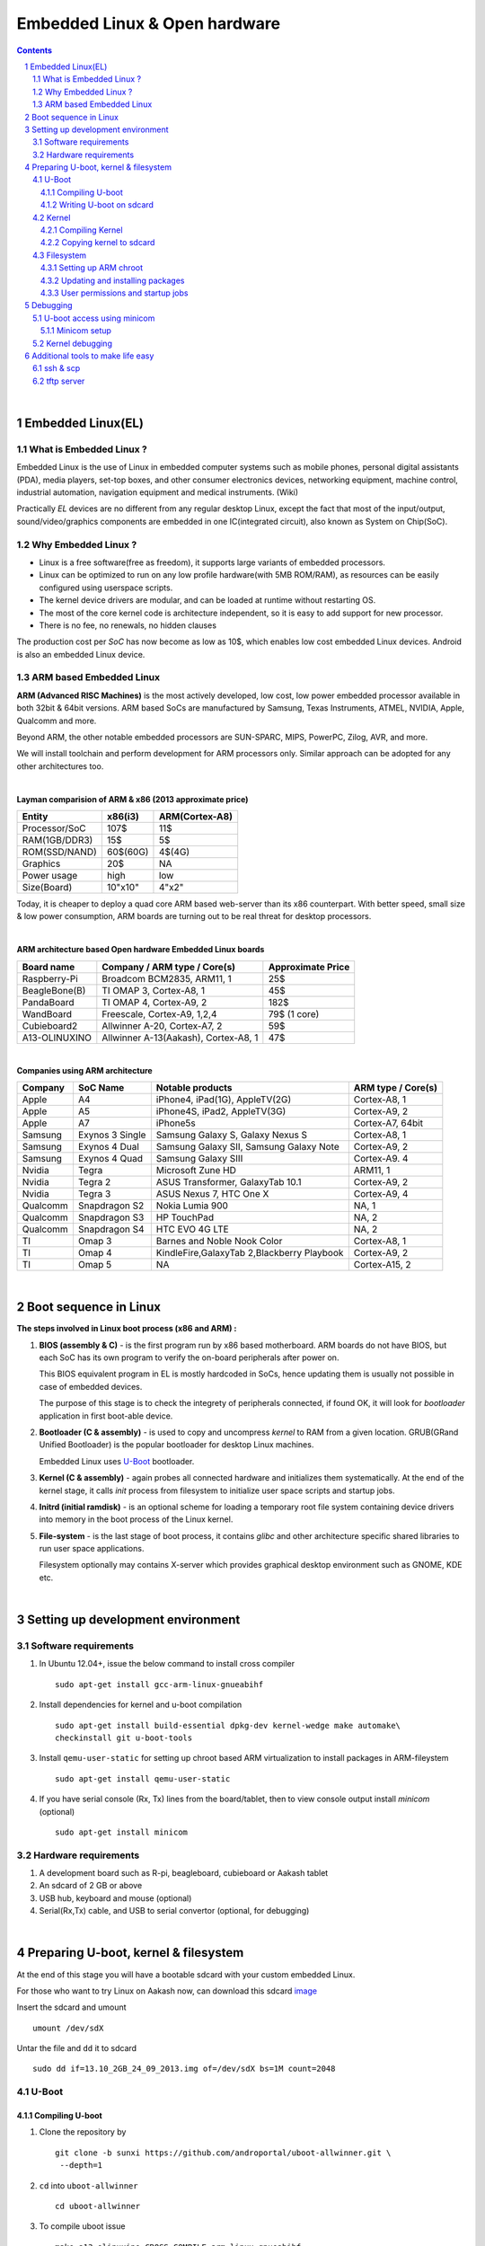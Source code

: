 ==============================
Embedded Linux & Open hardware
==============================

.. contents::

.. section-numbering::

.. raw:: pdf

   PageBreak oneColumn

.. footer::
   
   Page: ###Page###/###Total###,
   Embedded Linux Workshop, IIT Bombay

|

Embedded Linux(EL) 
------------------


What is Embedded Linux ?
~~~~~~~~~~~~~~~~~~~~~~~~

Embedded Linux is the use of Linux in embedded computer systems such as mobile 
phones, personal digital assistants (PDA), media players, set-top boxes, and 
other consumer electronics devices, networking equipment, machine control, 
industrial automation, navigation equipment and medical instruments. (Wiki)

Practically *EL* devices are no different from any regular desktop Linux,
except the fact that most of the input/output, sound/video/graphics components
are embedded in one IC(integrated circuit), also known as System on Chip(SoC).


Why Embedded Linux ?
~~~~~~~~~~~~~~~~~~~~

* Linux is a free software(free as freedom), it supports large variants of 
  embedded processors.

* Linux can be optimized to run on any low profile hardware(with 5MB ROM/RAM),
  as resources can be easily configured using userspace scripts. 

* The kernel device drivers are modular, and can be loaded at runtime without restarting OS.

* The most of the core kernel code is architecture independent, so it is easy to add support for
  new processor.

* There is no fee, no renewals, no hidden clauses

The production cost per *SoC* has now become as low as 10$, which enables low 
cost embedded Linux devices. Android is also an embedded Linux device. 


ARM based Embedded Linux
~~~~~~~~~~~~~~~~~~~~~~~~

**ARM (Advanced RISC Machines)** is the most actively developed, low cost, low 
power embedded processor available in both 32bit & 64bit versions. ARM based 
SoCs are manufactured by Samsung, Texas Instruments, ATMEL, NVIDIA, Apple,
Qualcomm and more. 

Beyond ARM, the other notable embedded processors are SUN-SPARC, MIPS, PowerPC,
Zilog, AVR, and more.

We will install toolchain and perform development for ARM processors only. 
Similar approach can be adopted for any other architectures too. 

|

**Layman comparision of ARM & x86 (2013 approximate price)**

==============      =========   ===============
 Entity              x86(i3)     ARM(Cortex-A8) 
==============      =========   ===============
Processor/SoC        107$      	  11$
RAM(1GB/DDR3)         15$          5$ 
ROM(SSD/NAND)        60$(60G)      4$(4G)  
Graphics             20$           NA
Power usage          high          low 
Size(Board)          10"x10"      4"x2"
==============      =========   ===============

Today, it is cheaper to deploy a quad core ARM based web-server than its x86 
counterpart. With better speed, small size  & low power consumption, ARM boards
are turning out to be real threat for desktop processors. 

|

**ARM architecture based Open hardware Embedded Linux boards**

==============   ======================================     ===================   
 Board name        Company / ARM type / Core(s)              Approximate Price       
==============   ======================================     ===================   
Raspberry-Pi      Broadcom BCM2835, ARM11, 1                     25$          
BeagleBone(B)     TI OMAP 3, Cortex-A8, 1                        45$          
PandaBoard        TI OMAP 4, Cortex-A9, 2                       182$          
WandBoard         Freescale, Cortex-A9, 1,2,4                  79$ (1 core)          
Cubieboard2       Allwinner A-20, Cortex-A7, 2                   59$      
A13-OLINUXINO     Allwinner A-13(Aakash), Cortex-A8, 1           47$       		
==============   ======================================     ===================   

|

**Companies using ARM architecture**

==============   ==================   =============================================  ======================
 Company           SoC Name                   Notable products                          ARM type / Core(s) 
==============   ==================   =============================================  ======================
Apple              A4                  iPhone4, iPad(1G), AppleTV(2G)                    Cortex-A8, 1                  
Apple              A5                  iPhone4S, iPad2, AppleTV(3G)                      Cortex-A9, 2
Apple              A7                  iPhone5s                                          Cortex-A7, 64bit          
Samsung            Exynos 3 Single     Samsung Galaxy S, Galaxy Nexus S                  Cortex-A8, 1
Samsung            Exynos 4 Dual       Samsung Galaxy SII, Samsung Galaxy Note           Cortex-A9, 2
Samsung            Exynos 4 Quad       Samsung Galaxy SIII                               Cortex-A9. 4
Nvidia             Tegra               Microsoft Zune HD                                 ARM11, 1
Nvidia             Tegra 2             ASUS Transformer, GalaxyTab 10.1                  Cortex-A9, 2
Nvidia             Tegra 3             ASUS Nexus 7, HTC One X                           Cortex-A9, 4
Qualcomm           Snapdragon S2       Nokia Lumia 900                                   NA, 1
Qualcomm           Snapdragon S3       HP TouchPad                                       NA, 2
Qualcomm           Snapdragon S4       HTC EVO 4G LTE                                    NA, 2
TI                 Omap 3              Barnes and Noble Nook Color                       Cortex-A8, 1
TI                 Omap 4              KindleFire,GalaxyTab 2,Blackberry Playbook        Cortex-A9, 2
TI                 Omap 5              NA                                                Cortex-A15, 2 
==============   ==================   =============================================  ======================

|

Boot sequence in Linux
----------------------

**The steps involved in Linux boot process (x86 and ARM) :**


1. **BIOS (assembly & C)** - is the first program run by x86 based motherboard. ARM boards do 
   not have BIOS, but each SoC has its own program to verify the on-board peripherals 
   after power on. 

   This BIOS equivalent program in EL is mostly hardcoded in SoCs, hence updating them
   is usually not possible in case of embedded devices. 

   The purpose of this stage is to check the integrety of peripherals connected,
   if found OK, it will look for `bootloader` application in first boot-able device.
   

#. **Bootloader (C & assembly)** - is used to copy and uncompress *kernel* to RAM from a given 
   location. GRUB(GRand Unified Bootloader) is the popular bootloader for desktop 
   Linux machines. 

   Embedded Linux uses `U-Boot <http://www.denx.de/wiki/U-Boot/>`_ bootloader.

#. **Kernel (C & assembly)** - again probes all connected hardware and initializes 
   them systematically. At the end of the kernel stage, it calls *init* process
   from filesystem to initialize user space scripts and startup jobs. 

#. **Initrd (initial ramdisk)** - is an optional scheme for loading a temporary 
   root file system containing device drivers into memory in the boot process of 
   the Linux kernel. 

#. **File-system** - is the last stage of boot process, it contains *glibc* and 
   other architecture specific shared libraries to run user space applications. 

   Filesystem optionally may contains X-server which provides graphical desktop
   environment such as GNOME, KDE etc. 

|

Setting up development environment
----------------------------------

Software requirements
~~~~~~~~~~~~~~~~~~~~~

#. In Ubuntu 12.04+, issue the below command to install cross compiler ::

	sudo apt-get install gcc-arm-linux-gnueabihf

#. Install dependencies for kernel and u-boot compilation ::

	sudo apt-get install build-essential dpkg-dev kernel-wedge make automake\
    	checkinstall git u-boot-tools

#. Install ``qemu-user-static`` for setting up chroot based ARM virtualization to
   install packages in ARM-fileystem ::

	sudo apt-get install qemu-user-static

#. If you have serial console (Rx, Tx) lines from the board/tablet, then to  
   view console output install *minicom* (optional) ::

	sudo apt-get install minicom


Hardware requirements
~~~~~~~~~~~~~~~~~~~~~

#. A development board such as R-pi, beagleboard, cubieboard or Aakash tablet

#. An sdcard of 2 GB or above

#. USB hub, keyboard and mouse (optional)

#. Serial(Rx,Tx) cable, and USB to serial convertor (optional, for debugging)  

|


Preparing U-boot, kernel & filesystem 
-------------------------------------

At the end of this stage you will have a bootable sdcard with your custom
embedded Linux.

For those who want to try Linux on Aakash now, can download this sdcard 
`image <http://www.it.iitb.ac.in/AakashApps/repo/GNU-Linux-on-Aakash/13.10_2GB_24_09_2013.img.bz2>`_

Insert the sdcard and umount ::

	umount /dev/sdX

Untar the file and ``dd`` it to sdcard ::

	sudo dd if=13.10_2GB_24_09_2013.img of=/dev/sdX bs=1M count=2048


U-Boot 
~~~~~~

Compiling U-boot
^^^^^^^^^^^^^^^^

1. Clone the repository by ::
    
    git clone -b sunxi https://github.com/androportal/uboot-allwinner.git \
     --depth=1

#. ``cd`` into ``uboot-allwinner`` ::

	cd uboot-allwinner

#.  To compile uboot issue ::

     make a13_olinuxino CROSS_COMPILE=arm-linux-gnueabihf-

#.  After successful compilation ``u-boot.bin`` will be available at root of the
    directory and ``sunxi-spl.bin`` will be in ``spl`` directory
    
|

Writing U-boot on sdcard
^^^^^^^^^^^^^^^^^^^^^^^^

**SDCARD layout**

=========      =========   =====================                                 
 Start            size          usage                                 
=========      =========   =====================                                 
0                 8KB         Unused                                           
8                24KB       Initial SPL loader                                            
32              512KB       u-boot                                       
544             128KB       environment                                             
672             352KB       reserved                                           
1024              --        free for partitions                           
=========      =========   =====================

|

1. Insert ``sdcard`` in card reader or MMC reader available in laptops/netbooks


#. Backup all your sdcard data, and issue the following commands carefully, replace 
   *X* in /dev/sdX with suitable letter(a lower case alphabet) alloted for your
   sdcard, remember *X* will never be *a* if you have a hard disk installed, so keep
   in mind it must be something like ``/dev/sdb`` or ``/dev/sdc`` etc. Please check
   twice and if you are still unsure then do not perform these steps ::

        sudo fdisk -u=sectors /dev/sdX

#. First clear the previous u-boot and its configurations, if any::

		sudo dd if=/dev/zero of=/dev/sdX bs=1024 seek=544 count=128

#. Now from same ``uboot-allwinner`` directory issue these commands, again replace 
   X with suitable value, now to write ``sunxi-spl.bin`` to sdcard issue::

        sudo dd if=spl/sunxi-spl.bin of=/dev/sdX bs=1024 seek=8

   Similarly to burn ``u-boot.bin`` issue ::

        sudo dd if=u-boot.bin of=/dev/sdX bs=1024 seek=32

At this point we have a bootable sdcard readly. Get kernel and rootfs to make a usuable
Linux for your tablet.

|

Kernel 
~~~~~~

Compiling Kernel
^^^^^^^^^^^^^^^^

Kernel compilation steps are same for 

1. Clone the repository by ::
    
        git clone https://github.com/androportal/linux-sunxi.git


#. ``cd`` into ``linux-sunxi`` ::

        cd linux-sunxi


#. Checkout to desired branch, it this case ``sunxi-3.0``::

        git checkout sunxi-3.0

#. You may use the existing `.config <https://raw.github.com/androportal/linux-sunxi/sunxi-3.0/.config>`_ file 
   to compile the kernel for Aakash, or customize it using standard procedures. 

   ``.config`` contains all settings and modules information set by user for specific hardware. This will 
   differ from board to board. A ``.config`` file is autogenerated and can be customized later by following 
   commands. 
   The next command will create a default ``.config`` for A13(Aakash) board, do not run the next command
   if you have already downloaded the ``.config`` file from above link, otherwise it will overwrite without 
   any warning ::

        make ARCH=arm a13_defconfig

#. To customize or view the settings you may run the following command(optional) ::

	make ARCH=arm menuconfig

   .. image:: data/menuconfig.png
      :width: 100%   

   To search any module or setting use ``'/'``


   .. image:: data/search.png                                               
      :width: 100%	

   To get module help use ``'?'`` when selected


   .. image:: data/module-help.png                                               
      :width: 100%

   Use space-bar to toggle ``'M'`` (as module) or ``'*'`` (build in kernel)  

   .. image:: data/modules-selection.png                                               
      :width: 100%	
 
   Use arrow keys to select ``exit``, and choose ``yes`` to save the new ``.config`` file 

   .. image:: data/config-save.png                                               
      :width: 100%	


#. Now to compile kernel issue ::

        make ARCH=arm CROSS_COMPILE=arm-linux-gnueabihf- uImage

#. To make kernel modules ::
        
        make ARCH=arm CROSS_COMPILE=arm-linux-gnueabihf- \ 
        INSTALL_MOD_PATH=out modules


#. To install modules in right path ::

		make ARCH=arm CROSS_COMPILE=arm-linux-gnueabihf- INSTALL_MOD_PATH=out \
   	   	modules_install


#.  After successful compilation ``uImage`` will be available at ``arch/arm/boot/uImage`` and
    also find ``script.bin`` in the root of the directory(This section is subject to change), the
    kernel modules are available at ``out/lib/modules/3.0.76+/`` 
    

Copying kernel to sdcard
^^^^^^^^^^^^^^^^^^^^^^^^

1. Insert ``sdcard`` in card reader or MMC reader available in laptops/netbooks


#. Backup all your sdcard data, and issue the following commands carefully, replace 
   *X* in /dev/sdX with suitable letter(a lower case alphabet) alloted for your
   sdcard, remember *X* will never be *a* if you have a hard disk installed, so keep
   in mind it must be something like ``/dev/sdb`` or /``dev/sdc`` etc. Please check
   twice and if you are still unsure leave this README right now otherwise you may 
   end up with non bootable machine::

        sudo fdisk -u=sectors /dev/sdX


#. Then create partition for kernel and filesystem in your sdcard, from 
   inside ``fdisk`` prompt type ``p`` to list all partitions ::

        Command (m for help): p

#. Now press ``d`` to delete your partition. If you have multiple partitions use partition number
   to delete each partition as shown by fdisk utility::
        
        Command (m for help): d

#. Type ``n`` for new partion(hit enter) and then mention ``p`` for primary partition, hit 
   enter to continue with default starting sector(2048), enter again for last sector and  
   mention ``+16M``, this partition will be later formatted with vfat for kernel::

        Command (m for help): n
        Partition type:
           p   primary (0 primary, 0 extended, 4 free)
           e   extended
        Select (default p): p
        Partition number (1-4, default 1): 
        Using default value 1
        First sector (2048-7744511, default 2048): 
        Using default value 2048
        Last sector, +sectors or +size{K,M,G} (2048-7744511, default 7744511): +16M
 
#. The sdcard is assumed to be 4gb size, similarly create 2nd primary partition 
   using remaining disk space which will serve as filesystem::

        Command (m for help): n
        Partition type:
           p   primary (1 primary, 0 extended, 3 free)
           e   extended
        Select (default p): p
        Partition number (1-4, default 2): 
        Using default value 2
        First sector (34816-7744511, default 34816): 
        Using default value 34816
        Last sector, +sectors or +size{K,M,G} (34816-7744511, default 7744511): 
        Using default value 7744511

#. (Optional) If you intend to use ``swap`` partion, leave atleast ~300MB in 
   previous step and create a 3rd primary partition.

#. Now as we have created 2 primary partitions now let's write(w) the changes 
   to disk. For that issue::

        Command (m for help): w

#. As partition is completed, we need to format them respectively, the first 
   partition must be vfat so that uboot can read kernel::

        sudo mkfs.vfat /dev/sdX1

   For rootfs, create ext4 partition::

        sudo mkfs.ext4  /dev/sdX2
        
        
#. Now mount vfat partition to some mount point(directory)::

        sudo mount -t vfat /dev/sdX1 /mnt/boot


   copy kernel to ``/mnt/boot``, assuming that you are still in ``linux-sunxi`` directory::

        sudo cp arch/arm/boot/uImage /mnt/boot

   
   Also copy ``script.bin`` to same directory(script.bin must be extracted from android 
   partition) ::

        sudo cp script.bin /mnt/boot

   
   Now, umount /mnt/boot, before that you may want to ``sync`` so that any 
   remaining buffers are written to disks::

        sudo sync

   
   Finally unmount::

        sudo umount /mnt/boot


At this point we have a sdcard ready with kernel. Copy rootfs 
to make a usuable Linux for your hardware. 

|
|
|

Filesystem
~~~~~~~~~~

As of now we have uboot and kernel ready, the next step is to run applications, to
do so we need Linux file system. One can use any distribuition from here after.
For this session we will use ubuntu 13.10 daily build. You can upgrade to stable
13.10 later. 

We will use LXDE, as it is almost 50% lighter & twice as faster than any other 
desktop environment.

Setting up ARM chroot 
^^^^^^^^^^^^^^^^^^^^^

#. Insert sdcard again, download the core ubuntu 13.10 image from this `link <http://cdimage.ubuntu.com/ubuntu-core/daily/current/saucy-core-armhf.tar.gz>`_ and save it in say `/tmp` directory. Extract the tar file in your sdcard's ext4 partition ::
	
	cd /media/<ext4 partition of sdcard>


   Now extract core ubuntu file system ::


	sudo tar -xvpzhf /tmp/saucy-core-armhf.tar.gz

#. Copy the static qemu binary to mount arm fs in x86 architecture without invoking actual qemu emulator ::

	sudo cp /usr/bin/qemu-arm-static /media/<ext4 partion of sdcard>/usr/bin/


#. Now set up chroot environment manually or use the `ch-mount.sh` bash 
   script given two steps below ::

	sudo mount -t proc /proc /media/<ext4 partion of sdcard>/proc

	sudo mount -t sysfs /sys /media/<ext4 partion of sdcard>/sys

	sudo mount -o bind /dev /media/<ext4 partion of sdcard>/dev

	sudo mount -o bind /dev/pts /media/<ext4 partion of sdcard>/dev/pts

	
#. chroot into the file system ::

	
	sudo chroot /media/<ext4 partition of sdcard>/


#. The above two steps can be combined together using a simple bash
   `ch-mount.sh
   <https://github.com/psachin/bash_scripts/blob/master/ch-mount.sh>`_. From
   here onwards we will use this script to mount and un-mount
   fs. Please read this script to get any further help ::

	sudo bash ch-mount.sh -m /media/<ext4 partition of sdcard>/

Updating and installing packages
^^^^^^^^^^^^^^^^^^^^^^^^^^^^^^^^

#. Now we have a chroot environment with all ``proc, dev, sys, dev/pts`` mounted,
   so run update to fetch repository informations (as chroot has root prompt so
   no need to write sudo anymore) ::

	apt-get update

#. Open ``/media/<ext4 partition of sdcard>/etc/apt/sources.list`` in text\
   editor and replace the content with following ::

	deb http://ports.ubuntu.com/ubuntu-ports/ saucy main universe
	deb http://ports.ubuntu.com/ubuntu-ports/ saucy multiverse restricted
	deb-src http://ports.ubuntu.com/ubuntu-ports/ saucy main universe
	deb-src http://ports.ubuntu.com/ubuntu-ports/ saucy multiverse restricted


#. Now install english language pack to avoid locale related errors ::

         apt-get install language-pack-en-base

#. Now install minimal X environment to test our setup ::

	apt-get install vim.tiny sudo ssh net-tools ethtool wireless-tools lxde \    
         xfce4-power-manager xinit xorg network-manager iputils-ping \
         florence rsyslog alsa-utils gnome-mplayer \

#. Few optional recommended packages for system utilities(lxtask, lxproxy and htop) ::

	apt-get install bash-completion lxtask htop \ 
	python-central python-gobject-2 python-gtk2 synaptic\


   Download `lxproxy <http://zevenos.com/files/lxproxy_0.1ubuntu3_all.deb>`_ and install using dpkg::

	dpkg -i lxproxy_0.1ubuntu3_all.deb


#. Few more optional packages for office suite, arduino development and pcb designing (testing purpuse)::

	apt-get install libreoffice python-gnome2 python-gconf python-serial\
	python-gtksourceview2 gcc-avr  binutils-avr  avr-libc avrdude python-xdg

   Download  `gnoduiono <https://launchpad.net/~pmjdebruijn/+archive/gnoduino-release/+files/gnoduino_0.4.0-0pmjdebruijn4%7Eprecise_all.deb>`_ and install using dpkg::

	dpkg -i gnoduino_0.4.0-0pmjdebruijn4~precise_all.deb
	
User permissions and startup jobs         
^^^^^^^^^^^^^^^^^^^^^^^^^^^^^^^^^

#. Add user and set permissions ::

    adduser aakash && addgroup aakash adm && addgroup aakash sudo && \ 
    addgroup aakash audio

#. Open ``/etc/hostname`` file in vim.tiny editor and give a hostname, for example
   write ``aakash-arm``

#. Similarly open ``/etc/hosts`` and remove its content and add these two lines::

	127.0.0.1    localhost
	127.0.1.1    aakash-arm

#. Open ``/etc/modules`` file and append these two lines ::

    gt811_ts
    ft5x_ts
    ektf2k
    8192cu

#. Add these lines in ``/etc/rc.local`` to activate swap at boot time(if using)::

	# Added for Aakash, assuming the last partition will be swap 
	mkswap /dev/mmcblk0p3
	swapon /dev/mmcblk0p3


#. To allow non root user to edit networking, change this file ::

	/usr/share/polkit-1/actions/org.freedesktop.NetworkManager.policy

	look for this section:
	<action id="org.freedesktop.NetworkManager.settings.modify.system">
	
	change <allow_active> to 'yes':
	<defaults>
	<allow_inactive>no</allow_inactive>
	<allow_active>yes</allow_active>
	</defaults>
	</action>


#. Open ``/etc/lxdm/lxdm.conf`` and modify it for autologin. Change the autologin
   section in the top of the file to this ::

	## uncomment and set autologin username to enable autologin
	autologin=aakash

#. Now open a new tab in your host Linux machine's terminal and copy
   ``/<path to linux kernel>/linux-sunxi/out/lib/modules/3.0.76+/`` to your arm
   ubuntu setup ::

       sudo cp -r /<path to linux kernel>/linux-sunxi/out/lib/modules/3.0.76+/ \
       /media/<ext4 partition of sdcard>/lib/modules/


#. Download rtl8192cufw.bin from this
   `page <http://mirrors.arizona.edu/raspbmc/downloads/bin/lib/wifi/rtlwifi/>`_,
   and create a directory as ``/lib/firmware/rtlwifi`` in ubuntu chroot, copy
   ``rtl8192cufw.bin`` inside ``rtlwifi`` directory


#. By now we have basic elements set to give a trial run to our OS. Type
   ``exit`` in chroot environment to get back to Ubuntu x86 host prompt, now
   run un-mount script ::

	sudo bash ch-mount.sh -u /media/<ext4 partition of sdcard>/

   unmount both the partitions (fat32 and ext4) from your machine, confirm with
   ``mount`` command to check nothing from sdcard is mounted

Remove the sdcard and insert it in your tablet, power on to get ubuntu 13.10 lxde desktop.

The default login is ``aakash``. If you unable to `logout` or `shutdown`,
then you must set the following as root ::

	chmod u+s /usr/bin/lxsession-logout



Debugging 
---------

U-boot access using minicom
~~~~~~~~~~~~~~~~~~~~~~~~~~~

``Minicom`` is a serial communication program, its used to access serial console 
at certain baudrate us Rx & Tx lines. The serial console redirects the output
of embedded Linux device to minicom. Mostly embedded devices do not have display
units, hence serial debugging is one of the widely used practice. 

Minicom setup
^^^^^^^^^^^^^

Set the proper baud rate and port. The baud rate could be ``115200`` in most cases,
if not check the manual of the SoC. 

Run ::

	sudo minicom -s

and then navigate to ``Serial port setup`` and change settings to match as shown below,
hit enter to exit, then ``Save setup as dfl``.

.. image:: data/minicom-setup.png                                               
      :width: 100%

Connect Rx, Tx lines to your embedded board and other end to your host laptop/desktop. 

.. image:: data/aakash-serial.jpg                                               
      :width: 100%

|

Now run ::

	minicom

and you should see scrolling U-boot and kernel logs. By default U-boot waits 
for user interrupt for 3 seconds. If interrupted it will drop into U-boot prompt, similar
to this

.. image:: data/uboot-prompt.png                                               
      :width: 100%

You can type ``help`` to see all `U-boot` commands. 

To print default U-boot environment variables ::

	printenv

.. image:: data/printenv.png                                                
      :width: 100%

|

U-boot prompt can allow user to update kernel, load alternate kernel images, 
change the environment variables and lot more. 

Now to ``boot`` the kernel from U-boot prompt just run ::

	boot

This will boot the default kernel set in U-boot environment. 

Kernel debugging
~~~~~~~~~~~~~~~~

The kernel logs can be viewed in same minicom serial console. The logs provide
important information about services and drivers. One can set loglevel to control
the extent of debug info on screen. 

Developers usually insert ``printk`` statements in device drivers and check values of 
variables in kernel log. The better and efficient way to debug kernel is by using
``kdb``. More on kdb can be found `here <https://www.kernel.org/pub/linux/kernel/people/jwessel/kdb/>`_


Additional tools to make life easy
----------------------------------

ssh & scp
~~~~~~~~~

Setup an ssh server in your embedded Linux box and add your public key to have
password less login (helps to load kernel images and modules faster)

tftp server
~~~~~~~~~~~

If your board supports ethernet cable then use this setup to transfer test builds. 








